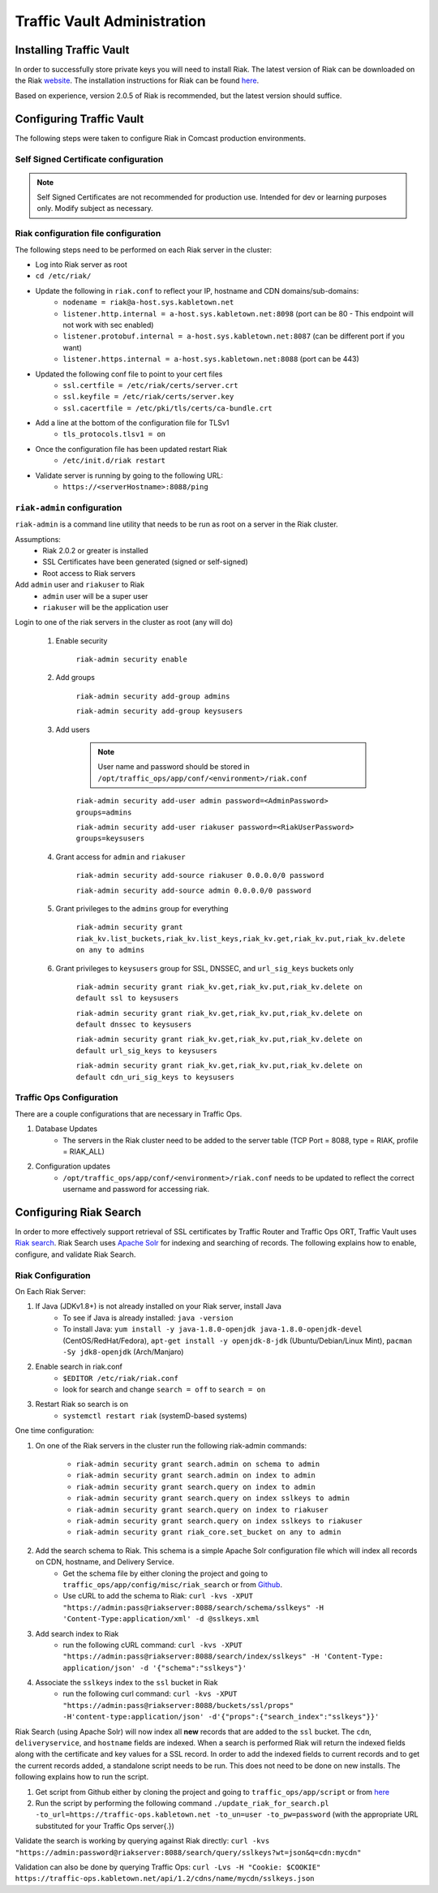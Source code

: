..
..
.. Licensed under the Apache License, Version 2.0 (the "License");
.. you may not use this file except in compliance with the License.
.. You may obtain a copy of the License at
..
..     http://www.apache.org/licenses/LICENSE-2.0
..
.. Unless required by applicable law or agreed to in writing, software
.. distributed under the License is distributed on an "AS IS" BASIS,
.. WITHOUT WARRANTIES OR CONDITIONS OF ANY KIND, either express or implied.
.. See the License for the specific language governing permissions and
.. limitations under the License.
..

****************************
Traffic Vault Administration
****************************
Installing Traffic Vault
========================
In order to successfully store private keys you will need to install Riak.
The latest version of Riak can be downloaded on the Riak `website <http://docs.basho.com/riak/latest/downloads/>`_.
The installation instructions for Riak can be found `here <http://docs.basho.com/riak/latest/ops/building/installing/>`__.

Based on experience, version 2.0.5 of Riak is recommended, but the latest version should suffice.

Configuring Traffic Vault
=========================
The following steps were taken to configure Riak in Comcast production environments.


Self Signed Certificate configuration
-------------------------------------

.. note:: Self Signed Certificates are not recommended for production use. Intended for dev or learning purposes only. Modify subject as necessary.   

.. code-block:: shell
    :caption: Self-Signed Certificate Configuration

	cd ~
	mkdir certs
	cd certs
	openssl genrsa -out ca-bundle.key 2048
	openssl req -new -key ca-bundle.key -out ca-bundle.csr -subj "/C=US/ST=CO/L=DEN/O=somecompany/OU=CDN/CN=somecompany.net/emailAddress=someuser@somecompany.net"
	openssl x509 -req -days 365 -in ca-bundle.csr -signkey ca-bundle.key -out ca-bundle.crt
	openssl genrsa -out server.key 2048
	openssl req -new -key server.key -out server.csr -subj "/C=US/ST=CO/L=DEN/O=somecompany/OU=CDN/CN=somecompany.net/emailAddress=someuser@somecompany.net"
	openssl x509 -req -days 365 -in server.csr -CA ca-bundle.crt -CAkey ca-bundle.key -CAcreateserial -out server.crt
	mkdir /etc/riak/certs
	mv -f server.crt /etc/riak/certs/.
	mv -f server.key /etc/riak/certs/.
	mv -f ca-bundle.crt /etc/pki/tls/certs/.


Riak configuration file configuration
-------------------------------------

The following steps need to be performed on each Riak server in the cluster:

* Log into Riak server as root

* ``cd /etc/riak/``

* Update the following in ``riak.conf`` to reflect your IP, hostname and CDN domains/sub-domains:
	- ``nodename = riak@a-host.sys.kabletown.net``
	- ``listener.http.internal = a-host.sys.kabletown.net:8098`` (port can be 80 - This endpoint will not work with sec enabled)
	- ``listener.protobuf.internal = a-host.sys.kabletown.net:8087`` (can be different port if you want)
	- ``listener.https.internal = a-host.sys.kabletown.net:8088`` (port can be 443)

* Updated the following conf file to point to your cert files
	- ``ssl.certfile = /etc/riak/certs/server.crt``
	- ``ssl.keyfile = /etc/riak/certs/server.key``
	- ``ssl.cacertfile = /etc/pki/tls/certs/ca-bundle.crt``

* Add a line at the bottom of the configuration file for TLSv1
	- ``tls_protocols.tlsv1 = on``

* Once the configuration file has been updated restart Riak
	- ``/etc/init.d/riak restart``

* Validate server is running by going to the following URL:
 	- ``https://<serverHostname>:8088/ping``

``riak-admin`` configuration
----------------------------

``riak-admin`` is a command line utility that needs to be run as root on a server in the Riak cluster.

Assumptions:
	* Riak 2.0.2 or greater is installed
	* SSL Certificates have been generated (signed or self-signed)
	* Root access to Riak servers

Add ``admin`` user and ``riakuser`` to Riak
	* ``admin`` user will be a super user
	* ``riakuser`` will be the application user

Login to one of the riak servers in the cluster as root (any will do)

	1. Enable security

		``riak-admin security enable``

	2. Add groups

		``riak-admin security add-group admins``

		``riak-admin security add-group keysusers``
	3. Add users

		.. Note:: User name and password should be stored in ``/opt/traffic_ops/app/conf/<environment>/riak.conf``

		``riak-admin security add-user admin password=<AdminPassword> groups=admins``

		``riak-admin security add-user riakuser password=<RiakUserPassword> groups=keysusers``

	4. Grant access for ``admin`` and ``riakuser``

		``riak-admin security add-source riakuser 0.0.0.0/0 password``

		``riak-admin security add-source admin 0.0.0.0/0 password``

	5. Grant privileges to the ``admins`` group for everything

		``riak-admin security grant riak_kv.list_buckets,riak_kv.list_keys,riak_kv.get,riak_kv.put,riak_kv.delete on any to admins``

	6. Grant privileges to ``keysusers`` group for SSL, DNSSEC, and ``url_sig_keys`` buckets only

		``riak-admin security grant riak_kv.get,riak_kv.put,riak_kv.delete on default ssl to keysusers``

		``riak-admin security grant riak_kv.get,riak_kv.put,riak_kv.delete on default dnssec to keysusers``

		``riak-admin security grant riak_kv.get,riak_kv.put,riak_kv.delete on default url_sig_keys to keysusers``

		``riak-admin security grant riak_kv.get,riak_kv.put,riak_kv.delete on default cdn_uri_sig_keys to keysusers``

.. seealso:: For more information on security in Riak, see the `Riak Security documentation <http://docs.basho.com/riak/2.0.4/ops/advanced/security/>`_.
.. seealso:: For more information on authentication and authorization in Riak, see the `Riak Authentication and Authorization documentation <http://docs.basho.com/riak/2.0.4/ops/running/authz/>`_.


Traffic Ops Configuration
-------------------------

There are a couple configurations that are necessary in Traffic Ops.

1. Database Updates
	* The servers in the Riak cluster need to be added to the server table (TCP Port = 8088, type = RIAK, profile = RIAK_ALL)

2. Configuration updates
	* ``/opt/traffic_ops/app/conf/<environment>/riak.conf`` needs to be updated to reflect the correct username and password for accessing riak.

Configuring Riak Search
=======================

In order to more effectively support retrieval of SSL certificates by Traffic Router and Traffic Ops ORT, Traffic Vault uses `Riak search <http://docs.basho.com/riak/kv/latest/using/reference/search/>`_. Riak Search uses `Apache Solr <http://lucene.apache.org/solr>`_ for indexing and searching of records. The following explains how to enable, configure, and validate Riak Search.

Riak Configuration
------------------

On Each Riak Server:

1. If Java (JDKv1.8+) is not already installed on your Riak server, install Java
	* To see if Java is already installed: ``java -version``
	* To install Java: ``yum install -y java-1.8.0-openjdk java-1.8.0-openjdk-devel`` (CentOS/RedHat/Fedora), ``apt-get install -y openjdk-8-jdk`` (Ubuntu/Debian/Linux Mint), ``pacman -Sy jdk8-openjdk`` (Arch/Manjaro)

2. Enable search in riak.conf
	* ``$EDITOR /etc/riak/riak.conf``
	* look for search and change ``search = off`` to ``search = on``

3. Restart Riak so search is on
	* ``systemctl restart riak`` (systemD-based systems)

One time configuration:

1. On one of the Riak servers in the cluster run the following riak-admin commands:

	- ``riak-admin security grant search.admin on schema to admin``

	- ``riak-admin security grant search.admin on index to admin``

	- ``riak-admin security grant search.query on index to admin``

	- ``riak-admin security grant search.query on index sslkeys to admin``

	- ``riak-admin security grant search.query on index to riakuser``

	- ``riak-admin security grant search.query on index sslkeys to riakuser``

	- ``riak-admin security grant riak_core.set_bucket on any to admin``

2. Add the search schema to Riak. This schema is a simple Apache Solr configuration file which will index all records on CDN, hostname, and Delivery Service.
	* Get the schema file by either cloning the project and going to ``traffic_ops/app/config/misc/riak_search`` or from `Github <https://github.com/apache/trafficcontrol/tree/master/traffic_ops/app/conf/misc/riak_search>`_.
	* Use cURL to add the schema to Riak: ``curl -kvs -XPUT "https://admin:pass@riakserver:8088/search/schema/sslkeys" -H 'Content-Type:application/xml' -d @sslkeys.xml``

3. Add search index to Riak
	* run the following cURL command: ``curl -kvs -XPUT "https://admin:pass@riakserver:8088/search/index/sslkeys" -H 'Content-Type: application/json' -d '{"schema":"sslkeys"}'``

4. Associate the ``sslkeys`` index to the ``ssl`` bucket in Riak
	* run the following curl command: ``curl -kvs -XPUT "https://admin:pass@riakserver:8088/buckets/ssl/props" -H'content-type:application/json' -d'{"props":{"search_index":"sslkeys"}}'``

Riak Search (using Apache Solr) will now index all **new** records that are added to the ``ssl`` bucket. The ``cdn``, ``deliveryservice``, and ``hostname`` fields are indexed. When a search is performed Riak will return the indexed fields along with the certificate and key values for a SSL record. In order to add the indexed fields to current records and to get the current records added, a standalone script needs to be run. This does not need to be done on new installs. The following explains how to run the script.

1. Get script from Github either by cloning the project and going to ``traffic_ops/app/script`` or from `here <https://github.com/apache/trafficcontrol/blob/master/traffic_ops/app/script/update_riak_for_search.pl>`_
2. Run the script by performing the following command ``./update_riak_for_search.pl -to_url=https://traffic-ops.kabletown.net -to_un=user -to_pw=password`` (with the appropriate URL substituted for your Traffic Ops server{.})

Validate the search is working by querying against Riak directly:
``curl -kvs "https://admin:password@riakserver:8088/search/query/sslkeys?wt=json&q=cdn:mycdn"``

Validation can also be done by querying Traffic Ops:
``curl -Lvs -H "Cookie: $COOKIE" https://traffic-ops.kabletown.net/api/1.2/cdns/name/mycdn/sslkeys.json``

